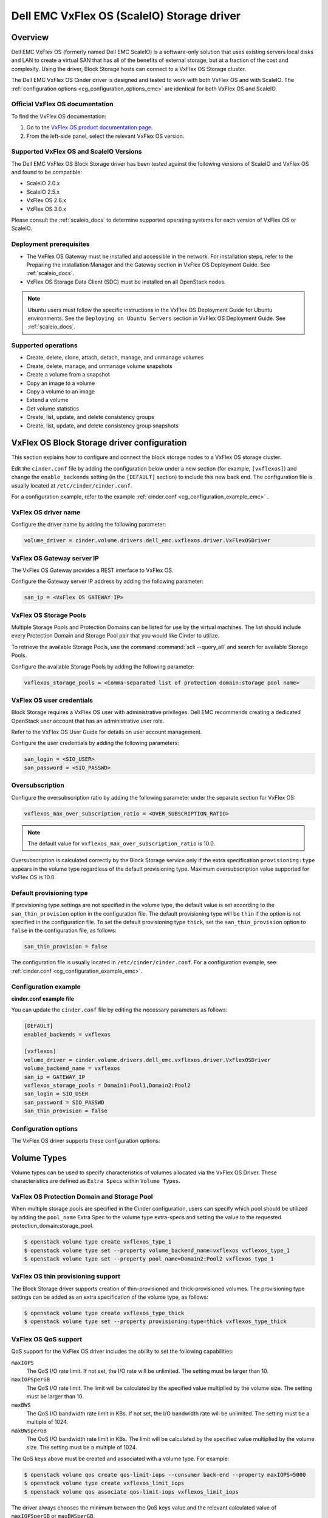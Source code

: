 ===========================================
Dell EMC VxFlex OS (ScaleIO) Storage driver
===========================================

Overview
--------

Dell EMC VxFlex OS (formerly named Dell EMC ScaleIO) is a software-only
solution that uses existing servers local
disks and LAN to create a virtual SAN that has all of the benefits of
external storage, but at a fraction of the cost and complexity. Using the
driver, Block Storage hosts can connect to a VxFlex OS Storage
cluster.

The Dell EMC VxFlex OS Cinder driver is designed and tested to work with
both VxFlex OS and with ScaleIO. The
:ref:`configuration options <cg_configuration_options_emc>`
are identical for both VxFlex OS and ScaleIO.

.. _scaleio_docs:

Official VxFlex OS documentation
~~~~~~~~~~~~~~~~~~~~~~~~~~~~~~~~

To find the VxFlex OS documentation:

#. Go to the `VxFlex OS product documentation page <https://support.emc.com/products/33925_ScaleIO/Documentation/?source=promotion>`_.

#. From the left-side panel, select the relevant VxFlex OS version.

Supported VxFlex OS and ScaleIO Versions
~~~~~~~~~~~~~~~~~~~~~~~~~~~~~~~~~~~~~~~~

The Dell EMC VxFlex OS Block Storage driver has been tested against the
following versions of ScaleIO and VxFlex OS and found to be compatible:

* ScaleIO 2.0.x
* ScaleIO 2.5.x
* VxFlex OS 2.6.x
* VxFlex OS 3.0.x

Please consult the :ref:`scaleio_docs`
to determine supported operating systems for each version
of VxFlex OS or ScaleIO.

Deployment prerequisites
~~~~~~~~~~~~~~~~~~~~~~~~

* The VxFlex OS Gateway must be installed and accessible in the network.
  For installation steps, refer to the Preparing the installation Manager
  and the Gateway section in VxFlex OS Deployment Guide. See
  :ref:`scaleio_docs`.

* VxFlex OS Storage Data Client (SDC) must be installed
  on all OpenStack nodes.

.. note:: Ubuntu users must follow the specific instructions in the VxFlex
          OS Deployment Guide for Ubuntu environments. See the ``Deploying
          on Ubuntu Servers`` section in VxFlex OS Deployment Guide. See
          :ref:`scaleio_docs`.

Supported operations
~~~~~~~~~~~~~~~~~~~~

* Create, delete, clone, attach, detach, manage, and unmanage volumes

* Create, delete, manage, and unmanage volume snapshots

* Create a volume from a snapshot

* Copy an image to a volume

* Copy a volume to an image

* Extend a volume

* Get volume statistics

* Create, list, update, and delete consistency groups

* Create, list, update, and delete consistency group snapshots


VxFlex OS Block Storage driver configuration
--------------------------------------------

This section explains how to configure and connect the block storage
nodes to a VxFlex OS storage cluster.

Edit the ``cinder.conf`` file by adding the configuration below under
a new section (for example, ``[vxflexos]``) and change the ``enable_backends``
setting (in the ``[DEFAULT]`` section) to include this new back end.
The configuration file is usually located at
``/etc/cinder/cinder.conf``.

For a configuration example, refer to the example
:ref:`cinder.conf <cg_configuration_example_emc>` .

VxFlex OS driver name
~~~~~~~~~~~~~~~~~~~~~

Configure the driver name by adding the following parameter:

.. code-block:: ini

   volume_driver = cinder.volume.drivers.dell_emc.vxflexos.driver.VxFlexOSDriver

VxFlex OS Gateway server IP
~~~~~~~~~~~~~~~~~~~~~~~~~~~

The VxFlex OS Gateway provides a REST interface to VxFlex OS.

Configure the Gateway server IP address by adding the following parameter:

.. code-block:: ini

   san_ip = <VxFlex OS GATEWAY IP>

VxFlex OS Storage Pools
~~~~~~~~~~~~~~~~~~~~~~~

Multiple Storage Pools and Protection Domains can be listed for use by
the virtual machines. The list should include every Protection Domain and
Storage Pool pair that you would like Cinder to utilize.

To retrieve the available Storage Pools, use the command
:command:`scli --query_all` and search for available Storage Pools.

Configure the available Storage Pools by adding the following parameter:

.. code-block:: ini

   vxflexos_storage_pools = <Comma-separated list of protection domain:storage pool name>

VxFlex OS user credentials
~~~~~~~~~~~~~~~~~~~~~~~~~~

Block Storage requires a VxFlex OS user with administrative
privileges. Dell EMC recommends creating a dedicated OpenStack user
account that has an administrative user role.

Refer to the VxFlex OS User Guide for details on user account management.

Configure the user credentials by adding the following parameters:

.. code-block:: ini

   san_login = <SIO_USER>
   san_password = <SIO_PASSWD>

Oversubscription
~~~~~~~~~~~~~~~~

Configure the oversubscription ratio by adding the following parameter
under the separate section for VxFlex OS:

.. code-block:: ini

   vxflexos_max_over_subscription_ratio = <OVER_SUBSCRIPTION_RATIO>

.. note::

   The default value for ``vxflexos_max_over_subscription_ratio``
   is 10.0.

Oversubscription is calculated correctly by the Block Storage service
only if the extra specification ``provisioning:type``
appears in the volume type regardless of the default provisioning type.
Maximum oversubscription value supported for VxFlex OS is 10.0.

Default provisioning type
~~~~~~~~~~~~~~~~~~~~~~~~~

If provisioning type settings are not specified in the volume type,
the default value is set according to the ``san_thin_provision``
option in the configuration file. The default provisioning type
will be ``thin`` if the option is not specified in the configuration
file. To set the default provisioning type ``thick``, set
the ``san_thin_provision`` option to ``false``
in the configuration file, as follows:

.. code-block:: ini

   san_thin_provision = false

The configuration file is usually located in
``/etc/cinder/cinder.conf``.
For a configuration example, see:
:ref:`cinder.conf <cg_configuration_example_emc>`.

.. _cg_configuration_example_emc:

Configuration example
~~~~~~~~~~~~~~~~~~~~~

**cinder.conf example file**

You can update the ``cinder.conf`` file by editing the necessary
parameters as follows:

.. code-block:: ini

   [DEFAULT]
   enabled_backends = vxflexos

   [vxflexos]
   volume_driver = cinder.volume.drivers.dell_emc.vxflexos.driver.VxFlexOSDriver
   volume_backend_name = vxflexos
   san_ip = GATEWAY_IP
   vxflexos_storage_pools = Domain1:Pool1,Domain2:Pool2
   san_login = SIO_USER
   san_password = SIO_PASSWD
   san_thin_provision = false

.. _cg_configuration_options_emc:

Configuration options
~~~~~~~~~~~~~~~~~~~~~

The VxFlex OS driver supports these configuration options:

.. config-table::
   :config-target: VxFlex OS

   cinder.volume.drivers.dell_emc.vxflexos.driver

Volume Types
------------

Volume types can be used to specify characteristics of volumes allocated via
the VxFlex OS Driver. These characteristics are defined as ``Extra Specs``
within ``Volume Types``.

VxFlex OS Protection Domain and Storage Pool
~~~~~~~~~~~~~~~~~~~~~~~~~~~~~~~~~~~~~~~~~~~~

When multiple storage pools are specified in the Cinder configuration,
users can specify which pool should be utilized by adding the ``pool_name``
Extra Spec to the volume type extra-specs and setting the value to the
requested protection_domain:storage_pool.

.. code-block:: console

   $ openstack volume type create vxflexos_type_1
   $ openstack volume type set --property volume_backend_name=vxflexos vxflexos_type_1
   $ openstack volume type set --property pool_name=Domain2:Pool2 vxflexos_type_1

VxFlex OS thin provisioning support
~~~~~~~~~~~~~~~~~~~~~~~~~~~~~~~~~~~

The Block Storage driver supports creation of thin-provisioned and
thick-provisioned volumes.
The provisioning type settings can be added as an extra specification
of the volume type, as follows:

.. code-block:: console

   $ openstack volume type create vxflexos_type_thick
   $ openstack volume type set --property provisioning:type=thick vxflexos_type_thick

VxFlex OS QoS support
~~~~~~~~~~~~~~~~~~~~~

QoS support for the VxFlex OS driver includes the ability to set the
following capabilities:

``maxIOPS``
 The QoS I/O rate limit. If not set, the I/O rate will be unlimited.
 The setting must be larger than 10.

``maxIOPSperGB``
 The QoS I/O rate limit.
 The limit will be calculated by the specified value multiplied by
 the volume size.
 The setting must be larger than 10.

``maxBWS``
 The QoS I/O bandwidth rate limit in KBs. If not set, the I/O
 bandwidth rate will be unlimited. The setting must be a multiple of 1024.

``maxBWSperGB``
 The QoS I/O bandwidth rate limit in KBs.
 The limit will be calculated by the specified value multiplied by
 the volume size.
 The setting must be a multiple of 1024.

The QoS keys above must be created and associated with a volume type.
For example:

.. code-block:: console

   $ openstack volume qos create qos-limit-iops --consumer back-end --property maxIOPS=5000
   $ openstack volume type create vxflexos_limit_iops
   $ openstack volume qos associate qos-limit-iops vxflexos_limit_iops

The driver always chooses the minimum between the QoS keys value
and the relevant calculated value of ``maxIOPSperGB`` or ``maxBWSperGB``.

Since the limits are per SDC, they will be applied after the volume
is attached to an instance, and thus to a compute node/SDC.

VxFlex OS compression support
~~~~~~~~~~~~~~~~~~~~~~~~~~~~~
Starting from version 3.0, VxFlex OS supports volume compression.
By default driver will create volumes without compression.
In order to create a compressed volume, a volume type which enables
compression support needs to be created first:

.. code-block:: console

   $ openstack volume type create vxflexos_compressed
   $ openstack volume type set --property provisioning:type=compressed vxflexos_compressed

If a volume with this type is scheduled to a storage pool which doesn't
support compression, then ``thin`` provisioning will be used.
See table below for details.

+-------------------+---------------------------+--------------------+
| provisioning:type |  storage pool supports compression             |
|                   +---------------------------+--------------------+
|                   | yes (VxFlex 3.0 FG pool)  |  no (other pools)  |
+===================+===========================+====================+
|   compressed      |     thin with compression |     thin           |
+-------------------+---------------------------+--------------------+
|   thin            |        thin               |     thin           |
+-------------------+---------------------------+--------------------+
|   thick           |        thin               |     thick          |
+-------------------+---------------------------+--------------------+
|   not set         |        thin               |     thin           |
+-------------------+---------------------------+--------------------+

.. note::
    VxFlex 3.0 Fine Granularity storage pools don't support thick provisioned volumes.

You can add property ``compression_support='<is> True'`` to volume type to
limit volumes allocation only to data pools which supports compression.

.. code-block:: console

   $ openstack volume type set  --property compression_support='<is> True'  vxflexos_compressed


Using VxFlex OS Storage with a containerized overcloud
------------------------------------------------------

When using a containerized overcloud, such as one deployed via TripleO or
Red Hat OpenStack version 12 and above, there is an additional step that must
be performed.

Before deploying the overcloud
~~~~~~~~~~~~~~~~~~~~~~~~~~~~~~

After ensuring that the Storage Data Client (SDC) is installed on all nodes and
before deploying the overcloud,
modify the TripleO Heat Template for the nova-compute and cinder-volume
containers to add volume mappings for directories containing the SDC
components. These files can normally
be found at
``/usr/share/openstack-tripleo-heat-templates/docker/services/nova-compute.yaml``
and
``/usr/share/openstack-tripleo-heat-templates/docker/services/cinder-volume.yaml``

Two lines need to be inserted into the list of mapped volumes in each
container.

.. code-block:: yaml

  /opt/emc/scaleio:/opt/emc/scaleio
  /bin/emc/scaleio:/bin/emc/scaleio

.. end

The changes to the two heat templates are identical, as an example
the original nova-compute file should have section that resembles the
following:

.. code-block:: yaml

  ...
  docker_config:
    step_4:
      nova_compute:
        image: &nova_compute_image {get_param: DockerNovaComputeImage}
        ipc: host
        net: host
        privileged: true
        user: nova
        restart: always
        volumes:
          list_concat:
            - {get_attr: [ContainersCommon, volumes]}
            -
              - /var/lib/kolla/config_files/nova_compute.json:/var/lib/kolla/config_files/config.json:ro
              - /var/lib/config-data/puppet-generated/nova_libvirt/:/var/lib/kolla/config_files/src:ro
              - /etc/ceph:/var/lib/kolla/config_files/src-ceph:ro
              - /dev:/dev
              - /lib/modules:/lib/modules:ro
              - /etc/iscsi:/etc/iscsi
              - /run:/run
              - /var/lib/nova:/var/lib/nova:shared
              - /var/lib/libvirt:/var/lib/libvirt
              - /var/log/containers/nova:/var/log/nova
              - /sys/class/net:/sys/class/net
              - /sys/bus/pci:/sys/bus/pci
        environment:
         - KOLLA_CONFIG_STRATEGY=COPY_ALWAYS
  ...

.. end

After modifying the nova-compute file, the section should resemble:

.. code-block:: yaml

  ...
  docker_config:
    step_4:
      nova_compute:
        image: &nova_compute_image {get_param: DockerNovaComputeImage}
        ipc: host
        net: host
        privileged: true
        user: nova
        restart: always
        volumes:
          list_concat:
            - {get_attr: [ContainersCommon, volumes]}
            -
              - /var/lib/kolla/config_files/nova_compute.json:/var/lib/kolla/config_files/config.json:ro
              - /var/lib/config-data/puppet-generated/nova_libvirt/:/var/lib/kolla/config_files/src:ro
              - /etc/ceph:/var/lib/kolla/config_files/src-ceph:ro
              - /dev:/dev
              - /lib/modules:/lib/modules:ro
              - /etc/iscsi:/etc/iscsi
              - /run:/run
              - /var/lib/nova:/var/lib/nova:shared
              - /var/lib/libvirt:/var/lib/libvirt
              - /var/log/containers/nova:/var/log/nova
              - /sys/class/net:/sys/class/net
              - /sys/bus/pci:/sys/bus/pci
              - /opt/emc/scaleio:/opt/emc/scaleio
              - /bin/emc/scaleio:/bin/emc/scaleio
        environment:
         - KOLLA_CONFIG_STRATEGY=COPY_ALWAYS
  ...

.. end

Once the nova-compute file is modified, make an identical change to the
cinder-volume file.


Deploy the overcloud
~~~~~~~~~~~~~~~~~~~~

Once the above changes have been made, deploy the overcloud as usual.
